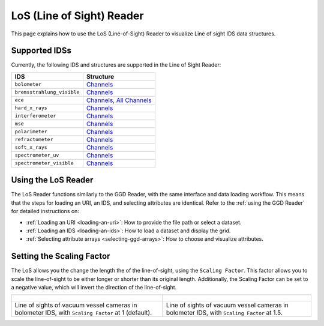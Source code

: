 .. _`using the LoS Reader`:

LoS (Line of Sight) Reader
==========================

This page explains how to use the LoS (Line-of-Sight) Reader to visualize Line of sight IDS data structures.


Supported IDSs
--------------

Currently, the following IDS and structures are supported in the Line of Sight Reader:

.. list-table::
   :widths: auto
   :header-rows: 1

   * - IDS
     - Structure
   * - ``bolometer``
     - `Channels <https://imas-data-dictionary.readthedocs.io/en/latest/generated/ids/bolometer.html#bolometer-channel-line_of_sight>`__
   * - ``bremsstrahlung_visible``
     - `Channels <https://imas-data-dictionary.readthedocs.io/en/latest/generated/ids/bremsstrahlung_visible.html#bremsstrahlung_visible-channel-line_of_sight>`__
   * - ``ece``
     - `Channels <https://imas-data-dictionary.readthedocs.io/en/latest/generated/ids/ece.html#ece-line_of_sight>`__,
       `All Channels <https://imas-data-dictionary.readthedocs.io/en/latest/generated/ids/ece.html#ece-line_of_sight>`__
   * - ``hard_x_rays``
     - `Channels <https://imas-data-dictionary.readthedocs.io/en/latest/generated/ids/hard_x_rays.html#hard_x_rays-channel-line_of_sight>`__
   * - ``interferometer``
     - `Channels <https://imas-data-dictionary.readthedocs.io/en/latest/generated/ids/interferometer.html#interferometer-channel-line_of_sight>`__
   * - ``mse``
     - `Channels <https://imas-data-dictionary.readthedocs.io/en/latest/generated/ids/mse.html#mse-channel-line_of_sight>`__
   * - ``polarimeter``
     - `Channels <https://imas-data-dictionary.readthedocs.io/en/latest/generated/ids/polarimeter.html#polarimeter-channel-line_of_sight>`__
   * - ``refractometer``
     - `Channels <https://imas-data-dictionary.readthedocs.io/en/latest/generated/ids/refractometer.html#refractometer-channel-line_of_sight>`__
   * - ``soft_x_rays``
     - `Channels <https://imas-data-dictionary.readthedocs.io/en/latest/generated/ids/soft_x_rays.html#soft_x_rays-channel-line_of_sight>`__
   * - ``spectrometer_uv``
     - `Channels <https://imas-data-dictionary.readthedocs.io/en/latest/generated/ids/spectrometer_uv.html#spectrometer_uv-channel-line_of_sight>`__
   * - ``spectrometer_visible``
     - `Channels <https://imas-data-dictionary.readthedocs.io/en/latest/generated/ids/spectrometer_visible.html#spectrometer_visible-channel-line_of_sight>`__

Using the LoS Reader
--------------------

The LoS Reader functions similarly to the GGD Reader, with the same interface and data loading workflow. 
This means that the steps for loading an URI, an IDS, and selecting attributes are identical. 
Refer to the :ref:`using the GGD Reader` for detailed instructions on:

- :ref:`Loading an URI <loading-an-uri>`: How to provide the file path or select a dataset.
- :ref:`Loading an IDS <loading-an-ids>`: How to load a dataset and display the grid.
- :ref:`Selecting attribute arrays <selecting-ggd-arrays>`: How to choose and visualize attributes.


Setting the Scaling Factor
--------------------------

The LoS allows you the change the length the of the line-of-sight, using the 
``Scaling Factor``. This factor allows you to scale the line-of-sight to be either longer or shorter 
than its original length. Additionally, the Scaling Factor can be set to a negative value, 
which will invert the direction of the line-of-sight.


.. list-table::
   :widths: 50 49
   :header-rows: 0

   * - .. figure:: images/los_1.png
         :alt: LoS at Scaling Factor 1
     - .. figure:: images/los_1_5.png
         :alt: LoS at Scaling Factor 1.5
   * - Line of sights of vacuum vessel cameras in bolometer IDS, with ``Scaling Factor`` at 1 (default).
     - Line of sights of vacuum vessel cameras in bolometer IDS, with ``Scaling Factor`` at 1.5.

